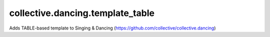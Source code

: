 ====================
collective.dancing.template_table
====================

Adds TABLE-based template to Singing & Dancing (https://github.com/collective/collective.dancing)
